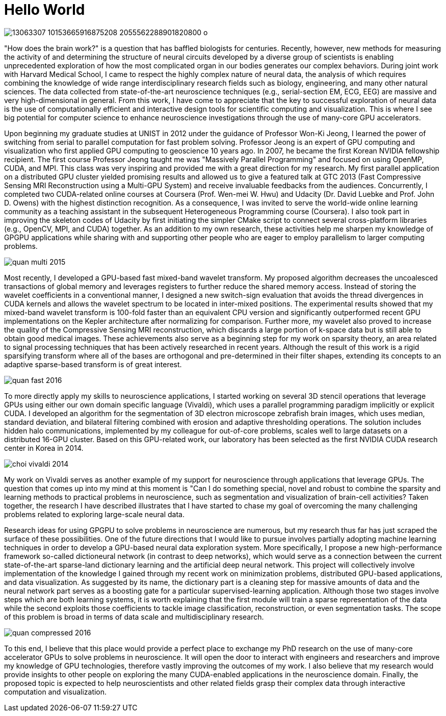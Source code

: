 = Hello World

image:https://scontent-icn1-1.xx.fbcdn.net/t31.0-8/13063307_10153665916875208_2055562288901820800_o.jpg[]

"How does the brain work?" is a question that has baffled biologists for centuries.  Recently, however, new methods for measuring the activity of and determining the structure of neural circuits developed by a diverse group of scientists is enabling unprecedented exploration of how the most complicated organ in our bodies generates our complex behaviors. 
During joint work with Harvard Medical School, I came to respect the highly complex nature of neural data, the analysis of which requires combining the knowledge of wide range interdisciplinary research fields such as biology, engineering, and many other natural sciences. The data collected from state-of-the-art neuroscience techniques (e.g., serial-section EM, ECG, EEG) are  massive and very high-dimensional in general. From this work, I have come to appreciate that the key to successful exploration of neural data is the use of computationally efficient and interactive design tools for scientific computing and visualization. This is where I see big potential for computer science to enhance neuroscience investigations through the use of many-core GPU accelerators.

Upon beginning my graduate studies at UNIST in 2012 under the guidance of Professor Won-Ki Jeong, I learned the power of switching from serial to parallel computation for fast problem solving. Professor Jeong is an expert of GPU computing and visualization who first applied GPU computing to geoscience 10 years ago. In 2007, he became the first Korean NVIDIA fellowship recipient. The first course Professor Jeong taught me was "Massively Parallel Programming" and focused on using OpenMP, CUDA, and MPI. This class was very inspiring and provided me with a great direction for my research. My first parallel application on a distributed GPU cluster yielded promising results and allowed us to give a featured talk at GTC 2013 (Fast Compressive Sensing MRI Reconstruction using a Multi-GPU System) and receive invaluable feedbacks from the audiences. Concurrently, I completed two CUDA-related online courses at Coursera (Prof. Wen-mei W. Hwu) and Udacity (Dr. David Luebke and Prof. John D. Owens) with the highest distinction recognition. As a consequence, I was invited to serve the world-wide online learning community as a teaching assistant in the subsequent Heterogeneous Programming course (Coursera). I also took part in improving the skeleton codes of Udacity by first initiating the simpler CMake script to connect several cross-platform libraries (e.g., OpenCV, MPI, and CUDA) together. As an addition to my own research, these activities help me sharpen my knowledge of GPGPU applications while sharing with and supporting other people who are eager to employ parallelism to larger computing problems. 

image:http://hvcl.unist.ac.kr/wordpress/wp-content/papercite-data/conference/quan_multi_2015.png[]

Most recently, I developed a GPU-based fast mixed-band wavelet transform. My proposed algorithm decreases the uncoalesced transactions of global memory and leverages registers to further reduce the shared memory access. Instead of storing the wavelet coefficients in a conventional manner, I designed a new switch-sign evaluation that avoids the thread divergences in CUDA kernels and allows the wavelet spectrum to be located in inter-mixed positions. The experimental results showed that my mixed-band wavelet transform is 100-fold faster than an equivalent CPU version and significantly outperformed recent GPU implementations on the Kepler architecture after normalizing for comparison. Further more, my wavelet also proved to increase the quality of the Compressive Sensing MRI reconstruction, which discards a large portion of k-space data but is still able to obtain good medical images. These achievements also serve as a beginning step for my work on sparsity theory, an area related to signal processing techniques that has been actively researched in recent years. Although the result of this work is a rigid sparsifying transform where all of the bases are orthogonal and pre-determined in their filter shapes, extending its concepts to an adaptive sparse-based transform is of great interest. 

image:http://hvcl.unist.ac.kr/wordpress/wp-content/papercite-data/journal/quan_fast_2016.png[]

To more directly apply my skills to neuroscience applications, I started working on several 3D stencil operations that leverage GPUs using either our own domain specific language (Vivaldi), which uses a parallel programming paradigm implicitly or explicit CUDA. I developed an algorithm for the segmentation of 3D electron microscope zebrafish brain images, which uses median, standard deviation, and bilateral filtering combined with erosion and adaptive thresholding operations. The solution includes hidden halo communications, implemented by my colleague for out-of-core problems, scales well to large datasets on a distributed 16-GPU cluster. Based on this GPU-related work, our laboratory has been selected as the first NVIDIA CUDA research center in Korea in 2014. 

image:http://hvcl.unist.ac.kr/wordpress/wp-content/papercite-data/journal/choi_vivaldi_2014.png[]

My work on Vivaldi serves as another example of my support for neuroscience through applications that leverage GPUs. The question that comes up into my mind at this moment is "Can I do something special, novel and robust to combine the sparsity and learning methods to practical problems in neuroscience, such as segmentation and visualization of brain-cell activities? Taken together, the research I have described illustrates that I have started to chase my goal of overcoming the many challenging problems related to exploring large-scale neural data. 

Research ideas for using GPGPU to solve problems in neuroscience are numerous, but my research thus far has just scraped the surface of these possibilities. One of the future directions that I would like to pursue involves partially adopting machine learning techniques in order to develop a GPU-based neural data exploration system. 
More specifically, I propose a new high-performance framework so-called dictioneural network (in contrast to deep networks), which would serve as a connection between the current state-of-the-art sparse-land dictionary learning and the artificial deep neural network. This project will collectively involve implementation of the knowledge I gained through my recent work on minimization problems, distributed GPU-based applications, and data visualization. As suggested by its name, the dictionary part is a cleaning step for massive amounts of data and the neural network part serves as a boosting gate for a particular supervised-learning application. Although those two stages involve steps which are both learning systems, it is worth explaining that the first module will train a sparse representation of the data while the second exploits those coefficients to tackle image classification, reconstruction, or even segmentation tasks. The scope of this problem is broad in terms of data scale and multidisciplinary research. 

image:http://hvcl.unist.ac.kr/wordpress/wp-content/papercite-data/conference/quan_compressed_2016.png[]

To this end, I believe that this place would provide a perfect place to exchange my PhD research on the use of many-core accelerator GPUs to solve problems in neuroscience. It will open the door to interact with engineers and researchers and improve my knowledge of GPU technologies, therefore vastly improving the outcomes of my work. I also believe that my research would provide insights to other people on exploring the many CUDA-enabled applications in the neuroscience domain. Finally, the proposed topic is expected to help neuroscientists and other related fields grasp their complex data through interactive computation and visualization. 


